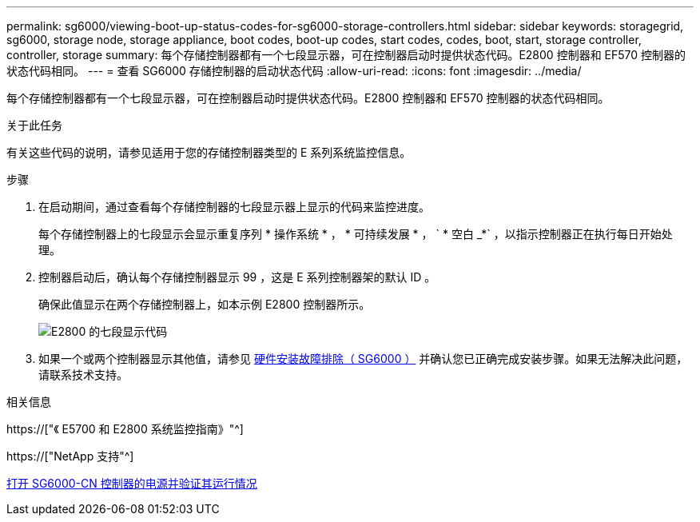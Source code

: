 ---
permalink: sg6000/viewing-boot-up-status-codes-for-sg6000-storage-controllers.html 
sidebar: sidebar 
keywords: storagegrid, sg6000, storage node, storage appliance, boot codes, boot-up codes, start codes, codes, boot, start, storage controller, controller, storage 
summary: 每个存储控制器都有一个七段显示器，可在控制器启动时提供状态代码。E2800 控制器和 EF570 控制器的状态代码相同。 
---
= 查看 SG6000 存储控制器的启动状态代码
:allow-uri-read: 
:icons: font
:imagesdir: ../media/


[role="lead"]
每个存储控制器都有一个七段显示器，可在控制器启动时提供状态代码。E2800 控制器和 EF570 控制器的状态代码相同。

.关于此任务
有关这些代码的说明，请参见适用于您的存储控制器类型的 E 系列系统监控信息。

.步骤
. 在启动期间，通过查看每个存储控制器的七段显示器上显示的代码来监控进度。
+
每个存储控制器上的七段显示会显示重复序列 * 操作系统 * ， * 可持续发展 * ， ` * 空白 _*` ，以指示控制器正在执行每日开始处理。

. 控制器启动后，确认每个存储控制器显示 99 ，这是 E 系列控制器架的默认 ID 。
+
确保此值显示在两个存储控制器上，如本示例 E2800 控制器所示。

+
image::../media/seven_segment_display_codes_for_e2800.gif[E2800 的七段显示代码]

. 如果一个或两个控制器显示其他值，请参见 xref:troubleshooting-hardware-installation.adoc[硬件安装故障排除（ SG6000 ）] 并确认您已正确完成安装步骤。如果无法解决此问题，请联系技术支持。


.相关信息
https://["《 E5700 和 E2800 系统监控指南》"^]

https://["NetApp 支持"^]

xref:powering-on-sg6000-cn-controller-and-verifying-operation.adoc[打开 SG6000-CN 控制器的电源并验证其运行情况]
